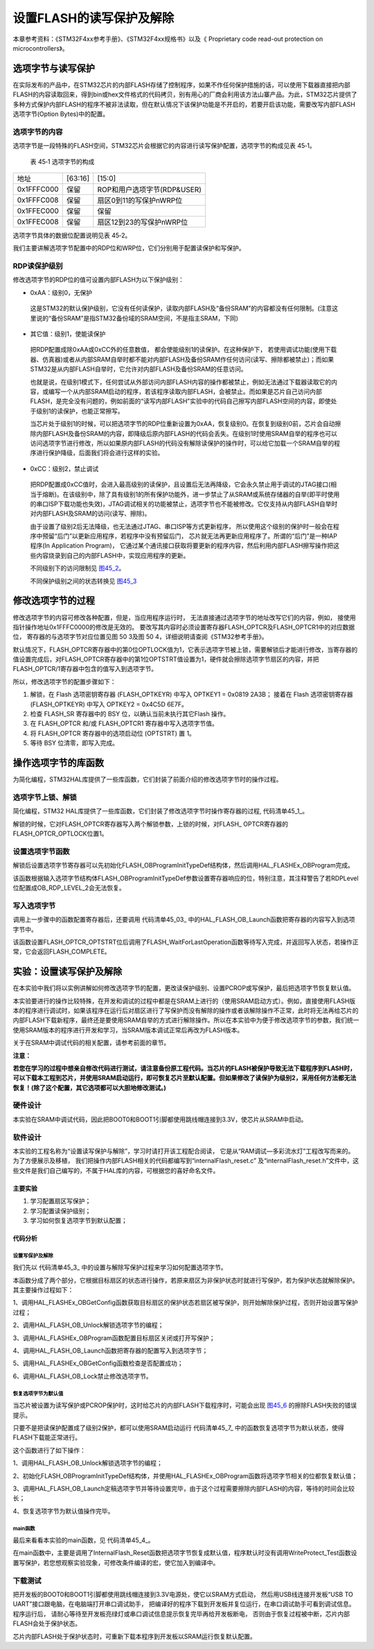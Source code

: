 设置FLASH的读写保护及解除
--------------------------

本章参考资料：《STM32F4xx参考手册》、《STM32F4xx规格书》以及《
Proprietary code read-out protection on microcontrollers》。

选项字节与读写保护
~~~~~~~~~~~~~~~~~~

在实际发布的产品中，在STM32芯片的内部FLASH存储了控制程序，如果不作任何保护措施的话，可以使用下载器直接把内部FLASH的内容读取回来，得到bin或hex文件格式的代码拷贝，别有用心的厂商会利用该方法山寨产品。为此，STM32芯片提供了多种方式保护内部FLASH的程序不被非法读取，但在默认情况下该保护功能是不开启的，若要开启该功能，需要改写内部FLASH选项字节(Option
Bytes)中的配置。

选项字节的内容
^^^^^^^^^^^^^^

选项字节是一段特殊的FLASH空间，STM32芯片会根据它的内容进行读写保护配置，选项字节的构成见表
45‑1。

   表 45‑1 选项字节的构成

================== =======================  =======================
地址	                [63:16]	                 [15:0]
0x1FFFC000	          保留	                  ROP和用户选项字节(RDP&USER)
0x1FFFC008	          保留	                  扇区0到11的写保护nWRP位
0x1FFEC000	          保留	                  保留
0x1FFEC008	          保留	                  扇区12到23的写保护nWRP位
================== =======================  =======================

选项字节具体的数据位配置说明见表 45‑2。

.. image:: media/table1.jpg
   :align: center
   :alt: 表 45‑2 选项字节具体的数据位配置说明

我们主要讲解选项字节配置中的RDP位和WRP位，它们分别用于配置读保护和写保护。

RDP读保护级别
^^^^^^^^^^^^^^^^^^

修改选项字节的RDP位的值可设置内部FLASH为以下保护级别：

-	0xAA：级别0，无保护

..

   这是STM32的默认保护级别，它没有任何读保护，读取内部FLASH及“备份SRAM”的内容都没有任何限制。(注意这里说的“备份SRAM”是指STM32备份域的SRAM空间，不是指主SRAM，下同)

-	其它值：级别1，使能读保护

..

   把RDP配置成除0xAA或0xCC外的任意数值， 都会使能级别1的读保护。在这种保护下，
   若使用调试功能(使用下载器、仿真器)或者从内部SRAM自举时都不能对内部FLASH及备份SRAM作任何访问(读写、擦除都被禁止)；而如果STM32是从内部FLASH自举时，它允许对内部FLASH及备份SRAM的任意访问。

   也就是说，在级别1模式下，任何尝试从外部访问内部FLASH内容的操作都被禁止，例如无法通过下载器读取它的内容，或编写一个从内部SRAM启动的程序，若该程序读取内部FLASH，会被禁止。而如果是芯片自己访问内部FLASH，是完全没有问题的，例如前面的“读写内部FLASH”实验中的代码自己擦写内部FLASH空间的内容，即使处于级别1的读保护，也能正常擦写。

   当芯片处于级别1的时候，可以把选项字节的RDP位重新设置为0xAA，恢复级别0。在恢复到级别0前，芯片会自动擦除内部FLASH及备份SRAM的内容，即降级后原内部FLASH的代码会丢失。在级别1时使用SRAM自举的程序也可以访问选项字节进行修改，所以如果原内部FLASH的代码没有解除读保护的操作时，可以给它加载一个SRAM自举的程序进行保护降级，后面我们将会进行这样的实验。

-	0xCC：级别2，禁止调试

..

   把RDP配置成0xCC值时，会进入最高级别的读保护，且设置后无法再降级，它会永久禁止用于调试的JTAG接口(相当于熔断)。在该级别中，除了具有级别1的所有保护功能外，进一步禁止了从SRAM或系统存储器的自举(即平时使用的串口ISP下载功能也失效)，JTAG调试相关的功能被禁止，选项字节也不能被修改。它仅支持从内部FLASH自举时对内部FLASH及SRAM的访问(读写、擦除)。

   由于设置了级别2后无法降级，也无法通过JTAG、串口ISP等方式更新程序，
   所以使用这个级别的保护时一般会在程序中预留“后门”以更新应用程序，若程序中没有预留后门，
   芯片就无法再更新应用程序了。所谓的“后门”是一种IAP程序(In Application Program)，
   它通过某个通讯接口获取将要更新的程序内容，然后利用内部FLASH擦写操作把这些内容烧录到自己的内部FLASH中，实现应用程序的更新。

   不同级别下的访问限制见 图45_2_。

   .. image:: media/image3.png
      :align: center
      :alt: 图 45‑2 不同级别下的访问限制
      :name: 图45_2

   不同保护级别之间的状态转换见 图45_3_

   .. image:: media/image4.png
      :align: center
      :alt: 图 45‑3  不同级别间的状态转换
      :name: 图45_3

修改选项字节的过程
~~~~~~~~~~~~~~~~~~

修改选项字节的内容可修改各种配置，但是，当应用程序运行时，
无法直接通过选项字节的地址改写它们的内容，例如，
接使用指针操作地址0x1FFFC0000的修改是无效的。
要改写其内容时必须设置寄存器FLASH_OPTCR及FLASH_OPTCR1中的对应数据位，
寄存器的与选项字节对应位置见图 50 3及图 50 4，详细说明请查阅《STM32参考手册》。

.. image:: media/image5.png
   :align: center
   :alt: 图 45‑4  FLASH_OPTCR寄存器说明(nWRP表示0-11扇区)
   :name: 图45_4

.. image:: media/image6.png
   :align: center
   :alt: 图 45‑5  FLASH_OPTCR1寄存器说明(nWRP表示12-23扇区)
   :name: 图45_5

默认情况下，FLASH_OPTCR寄存器中的第0位OPTLOCK值为1，它表示选项字节被上锁，需要解锁后才能进行修改，当寄存器的值设置完成后，对FLASH_OPTCR寄存器中的第1位OPTSTRT值设置为1，硬件就会擦除选项字节扇区的内容，并把FLASH_OPTCR/1寄存器中包含的值写入到选项字节。

所以，修改选项字节的配置步骤如下：

(1) 解锁，在 Flash 选项密钥寄存器 (FLASH_OPTKEYR) 中写入 OPTKEY1 = 0x0819 2A3B；
    接着在 Flash 选项密钥寄存器 (FLASH_OPTKEYR) 中写入 OPTKEY2 = 0x4C5D 6E7F。
(2) 检查 FLASH_SR 寄存器中的 BSY 位，以确认当前未执行其它Flash 操作。
(3) 在 FLASH_OPTCR 和/或 FLASH_OPTCR1 寄存器中写入选项字节值。
(4) 将 FLASH_OPTCR 寄存器中的选项启动位 (OPTSTRT) 置 1。
(5) 等待 BSY 位清零，即写入完成。

操作选项字节的库函数
~~~~~~~~~~~~~~~~~~~~

为简化编程，STM32HAL库提供了一些库函数，它们封装了前面介绍的修改选项字节时的操作过程。

选项字节上锁、解锁
^^^^^^^^^^^^^^^^^^^^

简化编程，STM32
HAL库提供了一些库函数，它们封装了修改选项字节时操作寄存器的过程,
代码清单45_1_。

.. code-block:: c
   :caption: 代码清单 45‑1选项字节解锁、上锁
   :name: 代码清单45_1

   #define FLASH_OPT_KEY1           ((uint32_t)0x08192A3BU)
   #define FLASH_OPT_KEY2           ((uint32_t)0x4C5D6E7FU)
   /**
   * @brief  Unlock the FLASH Option Control Registers access.
   * @retval HAL Status
   */
   HAL_StatusTypeDef HAL_FLASH_OB_Unlock(void)
   {
      if ((FLASH->OPTCR & FLASH_OPTCR_OPTLOCK) != RESET) {
         /* Authorizes the Option Byte register programming */
         FLASH->OPTKEYR = FLASH_OPT_KEY1;
            FLASH->OPTKEYR = FLASH_OPT_KEY2;
      } else {
            return HAL_ERROR;
      }

      return HAL_OK;
   }

   /**
      * @brief  Lock the FLASH Option Control Registers access.
      * @retval HAL Status
      */
   HAL_StatusTypeDef HAL_FLASH_OB_Lock(void)
   {
   /* Set the OPTLOCK Bit to lock the FLASH Option Byte Registers access */
      FLASH->OPTCR |= FLASH_OPTCR_OPTLOCK;

      return HAL_OK;
   }

解锁的时候，它对FLASH_OPTCR寄存器写入两个解锁参数，上锁的时候，对FLASH_ OPTCR寄存器的FLASH_OPTCR_OPTLOCK位置1。

设置选项字节函数
^^^^^^^^^^^^^^^^^^

解锁后设置选项字节寄存器可以先初始化FLASH_OBProgramInitTypeDef结构体，然后调用HAL_FLASHEx_OBProgram完成。

.. code-block:: c
   :caption: 代码清单 45‑2 设置选项字节函数
   :name: 代码清单45_2

   /**
   * @brief  Program option bytes
   * @param  pOBInit: pointer to an FLASH_OBInitStruct structure that
   *         contains the configuration information for the programming.
   *
   * @retval HAL Status
   */
   HAL_StatusTypeDef HAL_FLASHEx_OBProgram(
   FLASH_OBProgramInitTypeDef *pOBInit)
   {
      HAL_StatusTypeDef status = HAL_ERROR;

      /* Process Locked */
      __HAL_LOCK(&pFlash);

      /* Check the parameters */
      assert_param(IS_OPTIONBYTE(pOBInit->OptionType));

      /* Write protection configuration */
      if ((pOBInit->OptionType & OPTIONBYTE_WRP) == OPTIONBYTE_WRP) {
         assert_param(IS_WRPSTATE(pOBInit->WRPState));
         if (pOBInit->WRPState == OB_WRPSTATE_ENABLE) {
               /*Enable of Write protection on the selected Sector*/
               status = FLASH_OB_EnableWRP(pOBInit->WRPSector);
         } else {
               /*Disable of Write protection on the selected Sector*/
               status = FLASH_OB_DisableWRP(pOBInit->WRPSector);
         }
      }

      /* Read protection configuration */
      if ((pOBInit->OptionType & OPTIONBYTE_RDP) == OPTIONBYTE_RDP) {
         status = FLASH_OB_RDP_LevelConfig(pOBInit->RDPLevel);
      }

      /* USER  configuration */
      if ((pOBInit->OptionType & OPTIONBYTE_USER) == OPTIONBYTE_USER) {
   #if defined (FLASH_OPTCR_nDBANK)
         status = FLASH_OB_UserConfig(pOBInit->USERConfig & OB_WWDG_SW,
                           pOBInit->USERConfig & OB_IWDG_SW,
                           pOBInit->USERConfig & OB_STOP_NO_RST,
                           pOBInit->USERConfig & OB_STDBY_NO_RST,
                           pOBInit->USERConfig & OB_IWDG_STOP_ACTIVE,
                           pOBInit->USERConfig & OB_IWDG_STDBY_ACTIVE,
                           pOBInit->USERConfig & OB_NDBANK_SINGLE_BANK,
                           pOBInit->USERConfig & OB_DUAL_BOOT_DISABLE);
   #else
         status = FLASH_OB_UserConfig(pOBInit->USERConfig & OB_WWDG_SW,
                                       pOBInit->USERConfig & OB_IWDG_SW,
                                       pOBInit->USERConfig & OB_STOP_NO_RST,
                           pOBInit->USERConfig & OB_STDBY_NO_RST,
                           pOBInit->USERConfig & OB_IWDG_STOP_ACTIVE,
                           pOBInit->USERConfig & OB_IWDG_STDBY_ACTIVE);
   #endif /* FLASH_OPTCR_nDBANK */
      }

      /* BOR Level  configuration */
      if ((pOBInit->OptionType & OPTIONBYTE_BOR) == OPTIONBYTE_BOR) {
         status = FLASH_OB_BOR_LevelConfig(pOBInit->BORLevel);
      }

      /* Boot 0 Address configuration */
      if ((pOBInit->OptionType & OPTIONBYTE_BOOTADDR_0) ==
   OPTIONBYTE_BOOTADDR_0) {
         status = FLASH_OB_BootAddressConfig(OPTIONBYTE_BOOTADDR_0,
   pOBInit->BootAddr0);
      }

      /* Boot 1 Address configuration */
      if ((pOBInit->OptionType & OPTIONBYTE_BOOTADDR_1) ==
   OPTIONBYTE_BOOTADDR_1) {
         status = FLASH_OB_BootAddressConfig(OPTIONBYTE_BOOTADDR_1,
   pOBInit->BootAddr1);
      }

      /* Process Unlocked */
      __HAL_UNLOCK(&pFlash);

      return status;
   }

该函数根据输入选项字节结构体FLASH_OBProgramInitTypeDef参数设置寄存器响应的位，特别注意，其注释警告了若RDPLevel位配置成OB_RDP_LEVEL_2会无法恢复。

写入选项字节
^^^^^^^^^^^^^^^^

调用上一步骤中的函数配置寄存器后，还要调用
代码清单45_03_ 中的HAL_FLASH_OB_Launch函数把寄存器的内容写入到选项字节中。

.. code-block:: c
   :caption: 代码清单 45‑03 写入选项字节
   :name: 代码清单45_03

   /**
   * @brief  Launch the option byte loading.
   * @retval HAL Status
   */
   HAL_StatusTypeDef HAL_FLASH_OB_Launch(void)
   {
      /* Set the OPTSTRT bit in OPTCR register */
      FLASH->OPTCR |= FLASH_OPTCR_OPTSTRT;
      /* Wait for last operation to be completed */
      return (FLASH_WaitForLastOperation((uint32_t)FLASH_TIMEOUT_VALUE));
   }

该函数设置FLASH_OPTCR_OPTSTRT位后调用了FLASH_WaitForLastOperation函数等待写入完成，并返回写入状态，若操作正常，它会返回FLASH_COMPLETE。

实验：设置读写保护及解除
~~~~~~~~~~~~~~~~~~~~~~~~

在本实验中我们将以实例讲解如何修改选项字节的配置，更改读保护级别、设置PCROP或写保护，最后把选项字节恢复默认值。

本实验要进行的操作比较特殊，在开发和调试的过程中都是在SRAM上进行的（使用SRAM启动方式）。例如，直接使用FLASH版本的程序进行调试时，如果该程序在运行后对扇区进行了写保护而没有解除的操作或者该解除操作不正常，此时将无法再给芯片的内部FLASH下载新程序，最终还是要使用SRAM自举的方式进行解除操作。所以在本实验中为便于修改选项字节的参数，我们统一使用SRAM版本的程序进行开发和学习，当SRAM版本调试正常后再改为FLASH版本。

关于在SRAM中调试代码的相关配置，请参考前面的章节。

**注意：**

**若您在学习的过程中想亲自修改代码进行测试，请注意备份原工程代码。当芯片的FLASH被保护导致无法下载程序到FLASH时，可以下载本工程到芯片，并使用SRAM启动运行，即可恢复芯片至默认配置。但如果修改了读保护为级别2，采用任何方法都无法恢复！(除了这个配置，其它选项都可以大胆地修改测试。)**

硬件设计
^^^^^^^^

本实验在SRAM中调试代码，因此把BOOT0和BOOT1引脚都使用跳线帽连接到3.3V，使芯片从SRAM中启动。

软件设计
^^^^^^^^

本实验的工程名称为“设置读写保护与解除”，学习时请打开该工程配合阅读，
它是从“RAM调试—多彩流水灯”工程改写而来的。为了方便展示及移植，
我们把操作内部FLASH相关的代码都编写到“internalFlash_reset.c”
及“internalFlash_reset.h”文件中，这些文件是我们自己编写的，不属于HAL库的内容，可根据您的喜好命名文件。

主要实验
''''''''

(1) 学习配置扇区写保护；
(2) 学习配置读保护级别；
(3) 学习如何恢复选项字节到默认配置；

代码分析
''''''''

设置写保护及解除
=================

我们先以 代码清单45_3_ 中的设置与解除写保护过程来学习如何配置选项字节。

.. code-block:: c
   :caption:  代码清单 45‑3 配
   :name: 代码清单45_3

   #define FLASH_WRP_SECTORS   (OB_WRP_SECTOR_0|OB_WRP_SECTOR_1)
   __IO uint32_t SectorsWRPStatus = 0xFFF;

   /**
   * @brief  WriteProtect_Test,普通的写保护配置
   * @param  运行本函数后会给扇区FLASH_WRP_SECTORS进行写保护，再重复一次会进行解写保护
   * @retval None
   */
   void WriteProtect_Test(void)
   {
      /* 获取扇区的写保护状态 */
      HAL_FLASHEx_OBGetConfig(&OBInit);
      SectorsWRPStatus = OBInit.WRPSector & FLASH_WRP_SECTORS;

      if (SectorsWRPStatus == 0x00) {
         /* 扇区已被写保护，执行解保护过程*/

         /* 使能访问OPTCR寄存器 */
         HAL_FLASH_OB_Unlock();

         HAL_FLASH_Unlock();
         /* 设置对应的nWRP位，解除写保护 */
         OBInit.OptionType = OPTIONBYTE_WRP;
         OBInit.WRPState   = OB_WRPSTATE_DISABLE;
         OBInit.WRPSector  = FLASH_WRP_SECTORS;
         HAL_FLASHEx_OBProgram(&OBInit);
         /* 开始对选项字节进行编程 */
         if (HAL_FLASH_OB_Launch() != HAL_OK) {
               FLASH_ERROR("对选项字节编程出错，解除写保护失败");
               while (1) {
               }
         }
         /* 禁止访问OPTCR寄存器 */
         HAL_FLASH_OB_Lock();
         HAL_FLASH_Lock();
         /* 获取扇区的写保护状态 */
         HAL_FLASHEx_OBGetConfig(&OBInit);
         SectorsWRPStatus = OBInit.WRPSector & FLASH_WRP_SECTORS;

         /* 检查是否配置成功 */
         if (SectorsWRPStatus == FLASH_WRP_SECTORS) {
               FLASH_INFO("解除写保护成功！");
         } else {
               FLASH_ERROR("未解除写保护！");
         }
      } else {
         /* 若扇区未被写保护，开启写保护配置 */

         /* 使能访问OPTCR寄存器 */
         HAL_FLASH_OB_Unlock();

         HAL_FLASH_Unlock();
         /*使能 FLASH_WRP_SECTORS 扇区写保护 */
         OBInit.OptionType = OPTIONBYTE_WRP;
         OBInit.WRPState   = OB_WRPSTATE_ENABLE;
            OBInit.WRPSector  = FLASH_WRP_SECTORS;
            HAL_FLASHEx_OBProgram(&OBInit);

            /* 开始对选项字节进行编程 */
            if (HAL_FLASH_OB_Launch() != HAL_OK) {
               FLASH_ERROR("对选项字节编程出错，解除写保护失败");
               while (1) {
               }
            }

            /* 禁止访问OPTCR寄存器 */
            HAL_FLASH_OB_Lock();

            HAL_FLASH_Lock();

            /* 获取扇区的写保护状态 */
            HAL_FLASHEx_OBGetConfig(&OBInit);
            SectorsWRPStatus = OBInit.WRPSector & FLASH_WRP_SECTORS;

            /* 检查是否配置成功 */
            if (SectorsWRPStatus == 0x00) {
               FLASH_INFO("设置写保护成功！");
            } else {
               FLASH_ERROR("设置写保护失败！");
            }
      }
   }

本函数分成了两个部分，它根据目标扇区的状态进行操作，若原来扇区为非保护状态时就进行写保护，若为保护状态就解除保护。其主要操作过程如下：

1、调用HAL_FLASHEx_OBGetConfig函数获取目标扇区的保护状态若扇区被写保护，则开始解除保护过程，否则开始设置写保护过程；

2、调用HAL_FLASH_OB_Unlock解锁选项字节的编程；

3、调用HAL_FLASHEx_OBProgram函数配置目标扇区关闭或打开写保护；

4、调用HAL_FLASH_OB_Launch函数把寄存器的配置写入到选项字节；

5、调用HAL_FLASHEx_OBGetConfig函数检查是否配置成功；

6、调用HAL_FLASH_OB_Lock禁止修改选项字节。

恢复选项字节为默认值
==========================

当芯片被设置为读写保护或PCROP保护时，这时给芯片的内部FLASH下载程序时，可能会出现 图45_6_ 的擦除FLASH失败的错误提示。

.. image:: media/image7.png
   :align: center
   :alt: 图 45‑6  擦除失败提示
   :name: 图45_6

只要不是把读保护配置成了级别2保护，都可以使用SRAM启动运行 代码清单45_7_ 中的函数恢复选项字节为默认状态，使得FLASH下载能正常进行。

.. code-block:: c
   :caption: 代码清单 45‑7 恢复选项字节为默认值
   :name: 代码清单45_7

   /**
   * @brief  InternalFlash_Reset,恢复内部FLASH的默认配置
   * @param  None
   * @retval None
   */
   HAL_StatusTypeDef InternalFlash_Reset(void)
   {

      /* 使能访问选项字节寄存器 */
      HAL_FLASH_OB_Unlock();

      FLASH_INFO("\r\n");
      FLASH_INFO("正在准备恢复的条件，请耐心等待...");
      //选项字节全部恢复默认值
      OBInit.OptionType = OPTIONBYTE_WRP|OPTIONBYTE_RDP|OPTIONBYTE_USER|OPTIONBYTE_BOR|\
                           OPTIONBYTE_BOOTADDR_0|OPTIONBYTE_BOOTADDR_1;
      OBInit.WRPSector  = OB_WRP_SECTOR_All;
      OBInit.RDPLevel  = OB_RDP_LEVEL_0;
      OBInit.USERConfig  = OB_WWDG_SW|OB_IWDG_SW|OB_STOP_NO_RST|OB_STDBY_NO_RST|\
                        OB_IWDG_STOP_ACTIVE|OB_IWDG_STDBY_ACTIVE|OB_DUAL_BOOT_DISABLE|\
                           OB_NDBANK_SINGLE_BANK;
      OBInit.BORLevel = OB_BOR_OFF;
      OBInit.BootAddr0 = OB_BOOTADDR_ITCM_FLASH;
      OBInit.BootAddr1 = OB_BOOTADDR_SYSTEM;
      HAL_FLASHEx_OBProgram(&OBInit);

      if (HAL_FLASH_OB_Launch() != HAL_OK) {
         FLASH_ERROR("对选项字节编程出错，恢复失败");
         return HAL_ERROR;
      }
      FLASH_INFO("恢复选项字节默认值成功！");
      //禁止访问
      HAL_FLASH_OB_Lock();

      return HAL_OK;
   }

这个函数进行了如下操作：

1、调用HAL_FLASH_OB_Unlock解锁选项字节的编程；

2、初始化FLASH_OBProgramInitTypeDef结构体，并使用HAL_FLASHEx_OBProgram函数将选项字节相关的位都恢复默认值；

3、调用HAL_FLASH_OB_Launch定稿选项字节并等待设置完毕，由于这个过程需要擦除内部FLASH的内容，等待的时间会比较长；

4、恢复选项字节为默认值操作完毕。

main函数
=============

最后来看看本实验的main函数，见 代码清单45_4_。

.. code-block:: c
   :caption: 代码清单 45‑4 main函数
   :name: 代码清单45_4

   int main(void)
   {
      /* 系统时钟初始化成168 MHz */
      SystemClock_Config();

      /* LED 端口初始化 */
      LED_GPIO_Config();
      /* 串口初始化 */
      DEBUG_USART_Config();
      LED_BLUE;

      FLASH_INFO("本程序将会被下载到STM32的内部SRAM运行。");

      FLASH_INFO("\r\n");
      FLASH_INFO("----这是一个STM32芯片内部FLASH解锁程序----");
      FLASH_INFO("程序会把芯片的内部FLASH选项字节恢复为默认值");

   #if 0
   //工程调试、演示时使用，正常解除时不需要运行此函数
      WriteProtect_Test();
                        //修改写保护位，仿真芯片扇区被设置成写保护的的环境
   #endif

      OptionByte_Info();

      /*恢复选项字节到默认值，解除保护*/
      if (InternalFlash_Reset()==HAL_OK) {
            FLASH_INFO("选项字节恢复成功");
            FLASH_INFO("然后随便找一个普通的程序，下载程序到芯片的内部FLASH进行测试");
            LED_GREEN;
      } else {
            FLASH_INFO("选项字节恢复成功失败，请复位重试");
            LED_RED;
      }

      OptionByte_Info();

      while (1) {

      }
   }

在main函数中，主要是调用了InternalFlash_Reset函数把选项字节恢复成默认值，程序默认时没有调用WriteProtect_Test函数设置写保护，若您想观察实验现象，可修改条件编译的宏，使它加入到编译中。

下载测试
^^^^^^^^^^^

把开发板的BOOT0和BOOT1引脚都使用跳线帽连接到3.3V电源处，使它以SRAM方式启动，
然后用USB线连接开发板“USB TO UART”接口跟电脑，在电脑端打开串口调试助手，
把编译好的程序下载到开发板并复位运行，在串口调试助手可看到调试信息。程序运行后，
请耐心等待至开发板亮绿灯或串口调试信息提示恢复完毕再给开发板断电，
否则由于恢复过程被中断，芯片内部FLASH会处于保护状态。

芯片内部FLASH处于保护状态时，可重新下载本程序到开发板以SRAM运行恢复默认配置。
